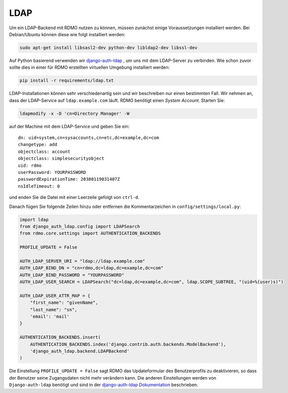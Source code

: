 LDAP
~~~~

Um ein LDAP-Backend mit RDMO nutzen zu können, müssen zunächst einige Voraussetzungen installiert werden. Bei Debian/Ubuntu können diese wie folgt installiert werden:

.. code:: bash

    sudo apt-get install libsasl2-dev python-dev libldap2-dev libssl-dev

Auf Python basierend verwenden wir `django-auth-ldap <http://pythonhosted.org/django-auth-ldap>`_ , um uns mit dem LDAP-Server zu verbinden. Wie schon zuvor sollte dies in einer für RDMO erstellten virtuellen Umgebung installiert werden: 

.. code:: bash

    pip install -r requirements/ldap.txt

LDAP-Installationen können sehr verschiedenartig sein und wir beschreiben nur einen bestimmten Fall. Wir nehmen an, dass der LDAP-Service auf  ``ldap.example.com`` läuft. RDMO benötigt einen *System Account*. Starten Sie:

.. code:: bash

    ldapmodify -x -D 'cn=Directory Manager' -W

auf der Machine mit dem LDAP-Service und geben Sie ein:

::

    dn: uid=system,cn=sysaccounts,cn=etc,dc=example,dc=com
    changetype: add
    objectclass: account
    objectclass: simplesecurityobject
    uid: rdmo
    userPassword: YOURPASSWORD
    passwordExpirationTime: 20380119031407Z
    nsIdleTimeout: 0

und enden Sie die Datei mit einer Leerzeile gefolgt von  ``ctrl-d``.

Danach fügen Sie folgende Zeilen hinzu oder entfernen die Kommentarzeichen in ``config/settings/local.py``:

.. code:: python

    import ldap
    from django_auth_ldap.config import LDAPSearch
    from rdmo.core.settings import AUTHENTICATION_BACKENDS

    PROFILE_UPDATE = False

    AUTH_LDAP_SERVER_URI = "ldap://ldap.example.com"
    AUTH_LDAP_BIND_DN = "cn=rdmo,dc=ldap,dc=example,dc=com"
    AUTH_LDAP_BIND_PASSWORD = "YOURPASSWORD"
    AUTH_LDAP_USER_SEARCH = LDAPSearch("dc=ldap,dc=example,dc=com", ldap.SCOPE_SUBTREE, "(uid=%(user)s)")

    AUTH_LDAP_USER_ATTR_MAP = {
        "first_name": "givenName",
        "last_name": "sn",
        'email': 'mail'
    }

    AUTHENTICATION_BACKENDS.insert(
        AUTHENTICATION_BACKENDS.index('django.contrib.auth.backends.ModelBackend'),
        'django_auth_ldap.backend.LDAPBackend'
    )

Die Einstellung ``PROFILE_UPDATE = False`` sagt RDMO das Updateformular des Benutzerprofils zu deaktivieren, so dass der Benutzer seine Zugangsdaten nicht mehr verändern kann. Die anderen Einstellungen werden von ``Django-auth-ldap`` benötigt und sind in der `django-auth-ldap Dokumentation <http://pythonhosted.org/django-auth-ldap>`_ beschrieben.
